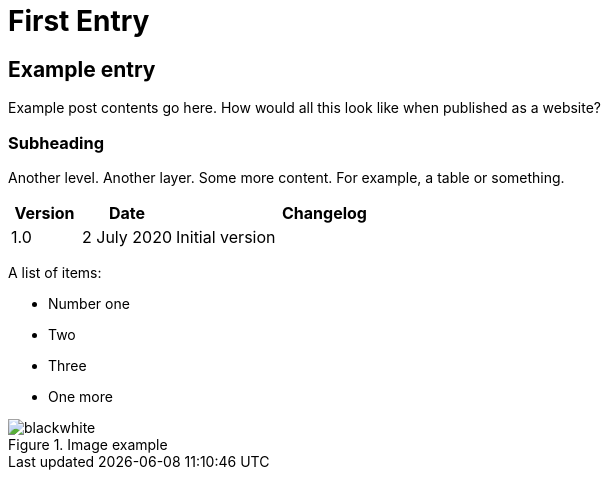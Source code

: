 = First Entry
:showtitle:
:page-navtitle: First Entry
:page-excerpt: A short kind of excerpt.
:page-root: ../../../
:imagesdir: ./_images/

== Example entry

Example post contents go here. How would all this look like when published as a website?

=== Subheading

Another level. Another layer. Some more content. For example, a table or something.

[cols="15%,20%,65%a",options="header"]
|===
| Version | Date | Changelog
| 1.0 | 2 July 2020 | Initial version
|===

A list of items:

* Number one
* Two
* Three
* One more

.Image example
image::blackwhite.png[]